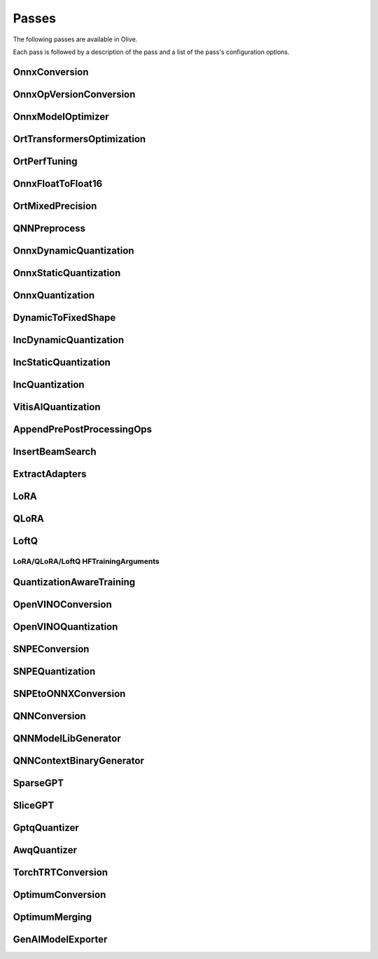 .. _passes:

Passes
=================================
The following passes are available in Olive.

Each pass is followed by a description of the pass and a list of the pass's configuration options.

.. _onnx_conversion:

OnnxConversion
--------------
.. autoconfigclass:: olive.passes.OnnxConversion

.. _onnx_op_version_conversion:

OnnxOpVersionConversion
-----------------------
.. autoconfigclass:: olive.passes.OnnxOpVersionConversion

.. _onnx_model_optimizer:

OnnxModelOptimizer
------------------
.. autoconfigclass:: olive.passes.OnnxModelOptimizer

.. _ort_transformers_optimization:

OrtTransformersOptimization
----------------------------
.. autoconfigclass:: olive.passes.OrtTransformersOptimization

.. _ort_perf_tuning:

OrtPerfTuning
----------------
.. autoconfigclass:: olive.passes.OrtPerfTuning

.. _onnx_float_to_float16:

OnnxFloatToFloat16
--------------------
.. autoconfigclass:: olive.passes.OnnxFloatToFloat16

.. _ort_mixed_precision:

OrtMixedPrecision
--------------------
.. autoconfigclass:: olive.passes.OrtMixedPrecision

.. _qnn_preprocess:

QNNPreprocess
--------------
.. autoconfigclass:: olive.passes.QNNPreprocess

.. _onnx_dynamic_quantization:

OnnxDynamicQuantization
-----------------------
.. autoconfigclass:: olive.passes.OnnxDynamicQuantization

.. _onnx_static_quantization:

OnnxStaticQuantization
----------------------
.. autoconfigclass:: olive.passes.OnnxStaticQuantization

.. _onnx_quantization:

OnnxQuantization
----------------
.. autoconfigclass:: olive.passes.OnnxQuantization

.. _dynamic_to_fixed_shape:

DynamicToFixedShape
-------------------
.. autoconfigclass:: olive.passes.DynamicToFixedShape

.. _inc_dynamic_quantization:

IncDynamicQuantization
-----------------------
.. autoconfigclass:: olive.passes.IncDynamicQuantization

.. _inc_static_quantization:

IncStaticQuantization
----------------------
.. autoconfigclass:: olive.passes.IncStaticQuantization

.. _inc_quantization:

IncQuantization
----------------
.. autoconfigclass:: olive.passes.IncQuantization

.. _vitis_ai_quantization:

VitisAIQuantization
--------------------
.. autoconfigclass:: olive.passes.VitisAIQuantization

.. _append_pre_post_processing:

AppendPrePostProcessingOps
----------------------------
.. autoconfigclass:: olive.passes.AppendPrePostProcessingOps

.. _insert_beam_search:

InsertBeamSearch
--------------------
.. autoconfigclass:: olive.passes.InsertBeamSearch

.. _extract_adapters:

ExtractAdapters
----------------
.. autoconfigclass:: olive.passes.ExtractAdapters

.. _lora:

LoRA
-----
.. autoconfigclass:: olive.passes.LoRA

.. _qlora:

QLoRA
------
.. autoconfigclass:: olive.passes.QLoRA

.. _loftq:

LoftQ
-----
.. autoconfigclass:: olive.passes.LoftQ

.. _lora_hf_training_arguments:

LoRA/QLoRA/LoftQ HFTrainingArguments
~~~~~~~~~~~~~~~~~~~~~~~~~~~~~~~~~~~~

.. autopydantic_settings:: olive.passes.pytorch.lora.HFTrainingArguments

.. _quantization_aware_training:

QuantizationAwareTraining
-------------------------
.. autoconfigclass:: olive.passes.QuantizationAwareTraining

.. _openvino_conversion:

OpenVINOConversion
------------------
.. autoconfigclass:: olive.passes.OpenVINOConversion

.. _openvino_quantization:

OpenVINOQuantization
--------------------
.. autoconfigclass:: olive.passes.OpenVINOQuantization

.. _snpe_conversion:

SNPEConversion
--------------
.. autoconfigclass:: olive.passes.SNPEConversion

.. _snpe_quantization:

SNPEQuantization
----------------
.. autoconfigclass:: olive.passes.SNPEQuantization

.. _snpe_to_onnx_conversion:

SNPEtoONNXConversion
--------------------
.. autoconfigclass:: olive.passes.SNPEtoONNXConversion

.. _qnn_conversion:

QNNConversion
--------------
.. autoconfigclass:: olive.passes.QNNConversion

.. _qnn_model_lib_generator:

QNNModelLibGenerator
--------------------
.. autoconfigclass:: olive.passes.QNNModelLibGenerator

.. _qnn_context_binary_generator:

QNNContextBinaryGenerator
-------------------------
.. autoconfigclass:: olive.passes.QNNContextBinaryGenerator

.. _sparsegpt:

SparseGPT
--------------------
.. autoconfigclass:: olive.passes.SparseGPT

.. _slicegpt:

SliceGPT
--------------------
.. autoconfigclass:: olive.passes.SliceGPT

.. _gptq_quantizer:

GptqQuantizer
--------------------
.. autoconfigclass:: olive.passes.GptqQuantizer

.. _awq_quantizer:

AwqQuantizer
--------------------
.. autoconfigclass:: olive.passes.AwqQuantizer

.. _torch_trt_conversion:

TorchTRTConversion
--------------------
.. autoconfigclass:: olive.passes.TorchTRTConversion

.. _optimum_conversion:

OptimumConversion
--------------------
.. autoconfigclass:: olive.passes.OptimumConversion

.. _optimum_merging:

OptimumMerging
--------------------
.. autoconfigclass:: olive.passes.OptimumMerging

.. _genai_model_exporter:

GenAIModelExporter
--------------------
.. autoconfigclass:: olive.passes.GenAIModelExporter
